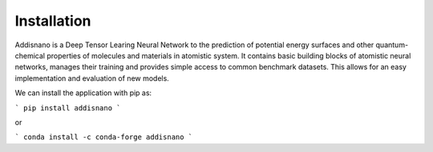 Installation
======================

Addisnano is a Deep Tensor Learing Neural Network to the prediction of potential energy surfaces and other quantum-chemical properties of molecules and materials in atomistic system. It contains basic building blocks of atomistic neural networks, manages their training and provides simple access to common benchmark datasets. This allows for an easy implementation and evaluation of new models.

We can install the application with pip as:

```
pip install addisnano
```

or 


```
conda install -c conda-forge addisnano
```
